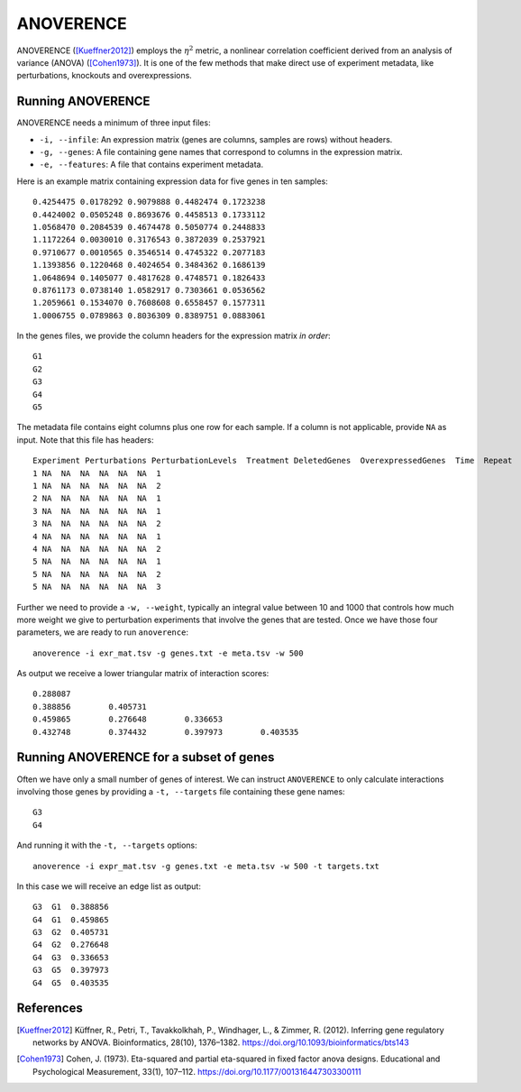 .. _anoverence-label:

ANOVERENCE
==========

ANOVERENCE ([Kueffner2012]_) employs the :math:`\eta^2` metric, a nonlinear correlation coefficient derived from an analysis of variance (ANOVA) ([Cohen1973]_). It is one
of the few methods that make direct use of experiment metadata, like perturbations,
knockouts and overexpressions.

Running ANOVERENCE
^^^^^^^^^^^^^^^^^^

ANOVERENCE needs a minimum of three input files:

* ``-i, --infile``: An expression matrix (genes are columns, samples are rows) without headers.
* ``-g, --genes``: A file containing gene names that correspond to columns in the expression matrix.
* ``-e, --features``: A file that contains experiment metadata.

Here is an example matrix containing expression data for five genes in ten samples::

    0.4254475 0.0178292 0.9079888 0.4482474 0.1723238
    0.4424002 0.0505248 0.8693676 0.4458513 0.1733112
    1.0568470 0.2084539 0.4674478 0.5050774 0.2448833
    1.1172264 0.0030010 0.3176543 0.3872039 0.2537921
    0.9710677 0.0010565 0.3546514 0.4745322 0.2077183
    1.1393856 0.1220468 0.4024654 0.3484362 0.1686139
    1.0648694 0.1405077 0.4817628 0.4748571 0.1826433
    0.8761173 0.0738140 1.0582917 0.7303661 0.0536562
    1.2059661 0.1534070 0.7608608 0.6558457 0.1577311
    1.0006755 0.0789863 0.8036309 0.8389751 0.0883061

In the genes files, we provide the column headers for the expression matrix *in order*::

    G1
    G2
    G3
    G4
    G5

The metadata file contains eight columns plus one row for each sample. If a 
column is not applicable, provide ``NA`` as input. Note that this file has
headers::

    Experiment Perturbations PerturbationLevels  Treatment DeletedGenes  OverexpressedGenes  Time  Repeat
    1 NA  NA  NA  NA  NA  NA  1
    1 NA  NA  NA  NA  NA  NA  2
    2 NA  NA  NA  NA  NA  NA  1
    3 NA  NA  NA  NA  NA  NA  1
    3 NA  NA  NA  NA  NA  NA  2
    4 NA  NA  NA  NA  NA  NA  1
    4 NA  NA  NA  NA  NA  NA  2
    5 NA  NA  NA  NA  NA  NA  1
    5 NA  NA  NA  NA  NA  NA  2
    5 NA  NA  NA  NA  NA  NA  3

Further we need to provide a ``-w, --weight``, typically an integral value between
10 and 1000 that controls how much more weight we give to perturbation experiments that involve the genes that are tested. Once we have those four parameters, we are
ready to run ``anoverence``::

    anoverence -i exr_mat.tsv -g genes.txt -e meta.tsv -w 500

As output we receive a lower triangular matrix of interaction scores::

    0.288087
    0.388856        0.405731
    0.459865        0.276648        0.336653
    0.432748        0.374432        0.397973        0.403535

Running ANOVERENCE for a subset of genes
^^^^^^^^^^^^^^^^^^^^^^^^^^^^^^^^^^^^^^^^

Often we have only a small number of genes of interest. We can instruct 
``ANOVERENCE`` to only calculate interactions involving those genes by 
providing a ``-t, --targets`` file containing these gene names::

    G3
    G4

And running it with the ``-t, --targets`` options::

    anoverence -i expr_mat.tsv -g genes.txt -e meta.tsv -w 500 -t targets.txt

In this case we will receive an edge list as output::

    G3  G1  0.388856
    G4  G1  0.459865
    G3  G2  0.405731
    G4  G2  0.276648
    G4  G3  0.336653
    G3  G5  0.397973 
    G4  G5  0.403535

References
^^^^^^^^^^

.. [Kueffner2012] Küffner, R., Petri, T., Tavakkolkhah, P., Windhager, L., & Zimmer, R. (2012). Inferring gene regulatory networks by ANOVA. Bioinformatics, 28(10), 1376–1382. https://doi.org/10.1093/bioinformatics/bts143
.. [Cohen1973] Cohen, J. (1973). Eta-squared and partial eta-squared in fixed factor anova designs. Educational and Psychological Measurement, 33(1), 107–112. https://doi.org/10.1177/001316447303300111